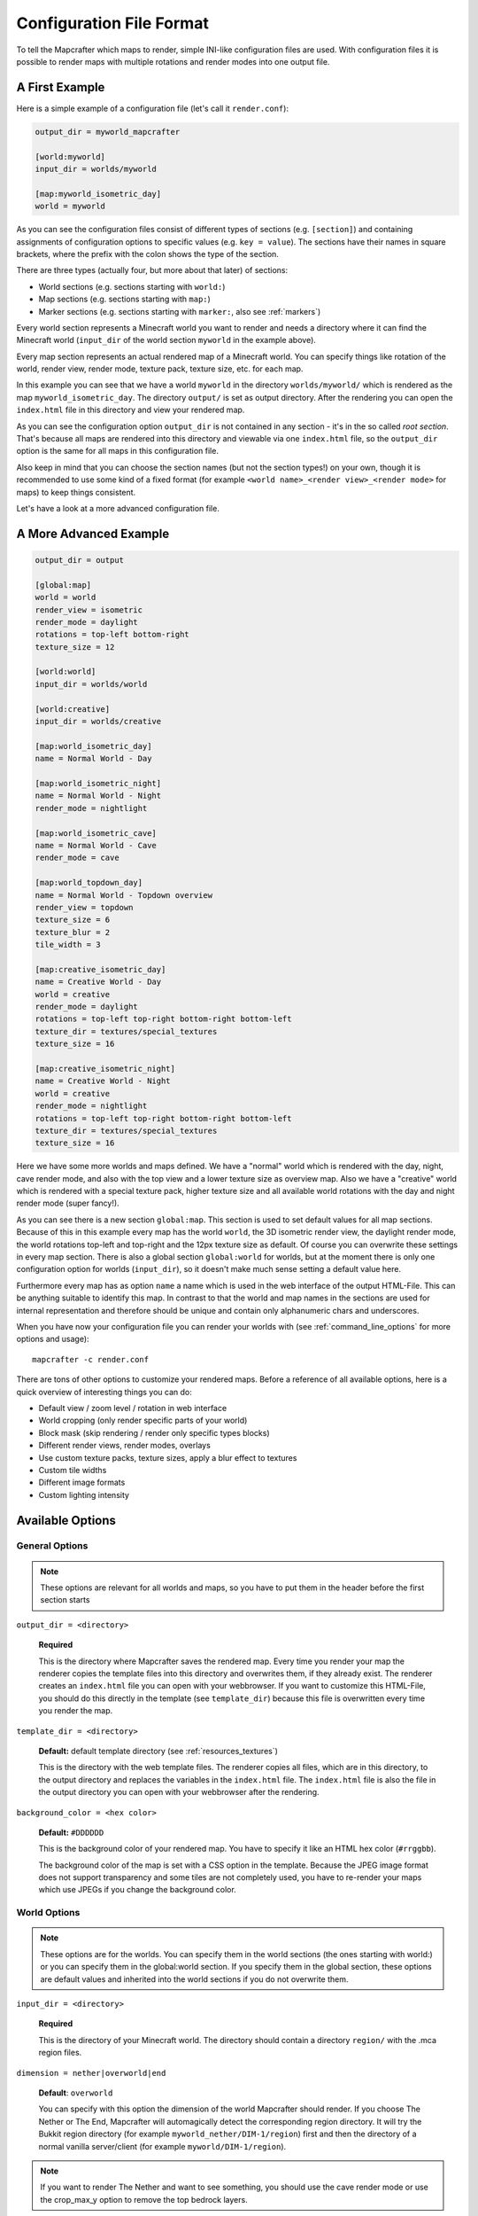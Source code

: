 =========================
Configuration File Format
=========================

To tell the Mapcrafter which maps to render, simple INI-like configuration
files are used. With configuration files it is possible to render maps with
multiple rotations and render modes into one output file. 

A First Example
===============

Here is a simple example of a configuration file (let's call it ``render.conf``):

.. code-block:: ini

    output_dir = myworld_mapcrafter

    [world:myworld]
    input_dir = worlds/myworld

    [map:myworld_isometric_day]
    world = myworld

As you can see the configuration files consist of different types of sections
(e.g. ``[section]``) and containing assignments of configuration options to
specific values (e.g. ``key = value``).  The sections have their names in
square brackets, where the prefix with the colon shows the type of the section.

There are three types (actually four, but more about that later) of sections:

* World sections (e.g. sections starting with ``world:``)
* Map sections (e.g. sections starting with ``map:``)
* Marker sections (e.g. sections starting with ``marker:``, also see :ref:`markers`)

Every world section represents a Minecraft world you want to render and needs a
directory where it can find the Minecraft world (``input_dir`` of the world
section ``myworld`` in the example above).

Every map section represents an actual rendered map of a Minecraft world. You
can specify things like rotation of the world, render view, render mode, texture
pack, texture size, etc. for each map.

In this example you can see that we have a world ``myworld`` in the directory
``worlds/myworld/`` which is rendered as the map ``myworld_isometric_day``.  The
directory ``output/`` is set as output directory. After the rendering you can
open the ``index.html`` file in this directory and view your rendered map.

As you can see the configuration option ``output_dir`` is not contained in any
section - it's in the so called *root section*. That's because all maps are
rendered into this directory and viewable via one ``index.html`` file, so the
``output_dir`` option is the same for all maps in this configuration file.

Also keep in mind that you can choose the section names (but not the section
types!) on your own, though it is recommended to use some kind of a fixed
format (for example ``<world name>_<render view>_<render mode>`` for maps) to
keep things consistent.

Let's have a look at a more advanced configuration file.

A More Advanced Example
=======================

.. code-block:: ini

    output_dir = output
    
    [global:map]
    world = world
    render_view = isometric
    render_mode = daylight
    rotations = top-left bottom-right
    texture_size = 12
    
    [world:world]
    input_dir = worlds/world
    
    [world:creative]
    input_dir = worlds/creative
    
    [map:world_isometric_day]
    name = Normal World - Day
    
    [map:world_isometric_night]
    name = Normal World - Night
    render_mode = nightlight
    
    [map:world_isometric_cave]
    name = Normal World - Cave
    render_mode = cave

    [map:world_topdown_day]
    name = Normal World - Topdown overview
    render_view = topdown
    texture_size = 6
    texture_blur = 2
    tile_width = 3
    
    [map:creative_isometric_day]
    name = Creative World - Day
    world = creative
    render_mode = daylight
    rotations = top-left top-right bottom-right bottom-left
    texture_dir = textures/special_textures
    texture_size = 16
    
    [map:creative_isometric_night]
    name = Creative World - Night
    world = creative
    render_mode = nightlight
    rotations = top-left top-right bottom-right bottom-left
    texture_dir = textures/special_textures
    texture_size = 16

Here we have some more worlds and maps defined. We have a "normal" world which
is rendered with the day, night, cave render mode, and also with the top view
and a lower texture size as overview map. Also we have a "creative" world which
is rendered with a special texture pack, higher texture size and all available
world rotations with the day and night render mode (super fancy!).

As you can see there is a new section ``global:map``. This section is used to
set default values for all map sections. Because of this in this example every
map has the world ``world``, the 3D isometric render view, the daylight render
mode, the world rotations top-left and top-right and the 12px texture size as
default. Of course you can overwrite these settings in every map section.  There
is also a global section ``global:world`` for worlds, but at the moment there is
only one configuration option for worlds (``input_dir``), so it doesn't make
much sense setting a default value here.

Furthermore every map has as option ``name`` a name which is used in the web
interface of the output HTML-File. This can be anything suitable to identify
this map. In contrast to that the world and map names in the sections are used
for internal representation and therefore should be unique and contain only
alphanumeric chars and underscores.

When you have now your configuration file you can render your worlds with (see
:ref:`command_line_options` for more options and usage)::

    mapcrafter -c render.conf

There are tons of other options to customize your rendered maps. Before a
reference of all available options, here is a quick overview of interesting
things you can do:

* Default view / zoom level / rotation in web interface
* World cropping (only render specific parts of your world)
* Block mask (skip rendering / render only specific types blocks)
* Different render views, render modes, overlays
* Use custom texture packs, texture sizes, apply a blur effect to textures
* Custom tile widths
* Different image formats
* Custom lighting intensity

Available Options
=================

General Options
---------------

.. note::

    These options are relevant for all worlds and maps, so you have to put them
    in the header before the first section starts

``output_dir = <directory>``

    **Required**

    This is the directory where Mapcrafter saves the rendered map. Every time
    you render your map the renderer copies the template files into this
    directory and overwrites them, if they already exist. The renderer creates
    an ``index.html`` file you can open with your webbrowser. If you want to
    customize this HTML-File, you should do this directly in the template (see
    ``template_dir``) because this file is overwritten every time you render
    the map.

``template_dir = <directory>``

    **Default:** default template directory (see :ref:`resources_textures`)

    This is the directory with the web template files. The renderer copies all
    files, which are in this directory, to the output directory and replaces
    the variables in the ``index.html`` file. The ``index.html`` file is also
    the file in the output directory you can open with your webbrowser after
    the rendering.

``background_color = <hex color>``

    **Default:** ``#DDDDDD``

    This is the background color of your rendered map. You have to specify
    it like an HTML hex color (``#rrggbb``).
    
    The background color of the map is set with a CSS option in the template.
    Because the JPEG image format does not support transparency and some tiles
    are not completely used, you have to re-render your maps which use JPEGs
    if you change the background color.

World Options
-------------

.. note::

    These options are for the worlds. You can specify them in the world
    sections (the ones starting with world:) or you can specify them in the
    global:world section.  If you specify them in the global section, these
    options are default values and inherited into the world sections if you do
    not overwrite them.

``input_dir = <directory>``

    **Required**

    This is the directory of your Minecraft world. The directory should contain
    a directory ``region/`` with the .mca region files.

``dimension = nether|overworld|end``

    **Default**: ``overworld``
    
    You can specify with this option the dimension of the world Mapcrafter should render.
    If you choose The Nether or The End, Mapcrafter will automagically detect the
    corresponding region directory. It will try the Bukkit region directory
    (for example ``myworld_nether/DIM-1/region``) first and then the directory of a normal
    vanilla server/client (for example ``myworld/DIM-1/region``).

.. note::

    If you want to render The Nether and want to see something, you should use the cave
    render mode or use the crop_max_y option to remove the top bedrock layers.

``world_name = <name>``

    **Default**: ``<name of the world section>``
    
    This is another name of the world, the name of the world the server uses.
    You don't usually need to specify this manually unless your server uses different
    world names and you want to use the mapcrafter-playermarkers script.

``default_view = <x>,<z>,<y>``

    **Default**: Center of the map
    
    You can specify the default center of the map with this option. Just specify a
    position in your Minecraft world you want as center when you open the map.

``default_zoom = <zoomlevel>``

    **Default**: ``0``
    
    This is the default zoom level shown when you open the map. The default zoom level
    is 0 (completely zoomed out) and the maximum zoom level (completely zoomed in) is the 
    one Mapcrafter shows when rendering your map.

``default_rotation = top-left|top-right|bottom-right|bottom-left``

    **Default**: First available rotation of the map
    
    This is the default rotation shown when you open the map. You can specify one of the 
    four available rotations. If a map doesn't have this rotation, the first available
    rotation will be shown. 

By using the following options you can crop your world and render only 
a specific part of it. With these two options you can skip blocks above or
below a specific level:

``crop_min_y = <number>``

    **Default:** -infinity

    This is the minimum y-coordinate of blocks Mapcrafter will render.

``crop_max_y = <number>``

    **Default:** infinity

    This is the maximum y-coordinate of blocks Mapcrafter will render.

Furthermore there are two different types of world cropping:

1. Rectangular cropping:

  * You can specify limits for the x- and z-coordinates.
    The renderer will render only blocks contained in these boundaries.
    You can use the following options whereas all options are optional
    and default to infinite (or -infinite for minimum limits):
    
    * ``crop_min_x`` (minimum limit of x-coordinate)
    * ``crop_max_x`` (maximum limit of x-coordinate)
    * ``crop_min_z`` (minimum limit of z-coordinate)
    * ``crop_max_z`` (maximum limit of z-coordinate)

2. Circular cropping:

  * You can specify a block position as center and a radius.
    The renderer will render only blocks contained in this circle:
    
    * ``crop_center_x`` (**required**, x-coordinate of the center)
    * ``crop_center_z`` (**required**, z-coordinate of the center)
    * ``crop_radius`` (**required**, radius of the circle)

.. note::

    The renderer automatically centers circular cropped worlds and rectangular
    cropped worlds which have all four limits specified so the maximum
    zoom level of the rendered map does not unnecessarily become as high as 
    the original map. 
    
    Changing the center of an already rendered map is complicated and 
    therefore not supported by the renderer. Due to that you should 
    completely rerender the map when you want to change the boundaries of 
    a cropped world. This also means that you should delete the already 
    rendered map (delete <output_dir>/<map_name>).

The provided options for world cropping are very versatile as you can see
with the next two options:

``crop_unpopulated_chunks = true|false``

    **Default:** ``false``
    
    If you are bored of the chunks with unpopulated terrain at the edges of
    your world, e.g. no trees, ores and other structures, you can skip rendering
    them with this option. If you are afraid someone might use this to find
    rare ores such as Diamond or Emerald, you should not enable this option.

``block_mask = <block mask>``

    **Default:** *show all blocks*
    
    With the block mask option it is possible to hide or shown only specific blocks.
    The block mask is a space separated list of block groups you want to 
    hide/show. If a ``!`` precedes a block group, all blocks of this block group are
    hidden, otherwise they are shown. Per default, all blocks are shown.
    Possible block groups are:
    
    * All blocks:
      
      * ``*``
    
    * A single block (independent of block data):
      
      * ``[blockid]``
    
    * A single block with specific block data:
      
      * ``[blockid]:[blockdata]``
    
    * A range of blocks:
      
      * ``[blockid1]-[blockid2]``
    
    * All blocks with a specific id and ``(block data & bitmask) == specified data``:
      
      * ``[blockid]:[blockdata]b[bitmask]``
    
    For example:
    
    * Hide all blocks except blocks with id 1,7,8,9 or id 3 / data 2:
    
      * ``!* 1 3:2 7-9``
    
    * Show all blocks except jungle wood and jungle leaves:
    
      * ``!17:3b3 !18:3b3``
      * Jungle wood and jungle leaves have id 17 and 18 and use data value 3 for first two bits (bitmask 3 = 0b11)
      * other bits are used otherwise -> ignore all those bits


Map Options
-----------

.. note::

    These options are for the maps. You can specify them in the map sections
    (the ones starting with map:) or you can specify them in the global:map
    section.  If you specify them in the global section, these options are
    default values and inherited into the map sections if you do not overwrite
    them.

``name = <name>``

    **Default:** ``<name of the section>``

    This is the name for the rendered map. You will see this name in the output
    file, so you should use here an human-readable name. The belonging
    configuration section to this map has also a name (in square brackets).
    Since the name of the section is used for internal representation, the name
    of the section should be unique and you should only use alphanumeric chars.

``render_view = isometric|topdown``

    **Default:** ``isometric``

    This is the view that your world is rendered from. You can choose from
    different render views:

    ``isometric``
      A 3D isometric view looking at north-east, north-west, south-west or 
      south-east (depending on the rotation of the world).
    ``topdown``
      A simple 2D top view.

``render_mode = plain|daylight|nightlight|cave``
	
    **Default:** ``daylight``

    This is the render mode to use when rendering the world. Possible
    render modes are:

    ``plain``
        Plain render mode without lighting or other special magic.
    ``daylight``
        Renders the world with lighting.
    ``nightlight``
        Like ``daylight``, but renders at night.
    ``cave``
        Renders only caves and colors blocks depending on their height 
        to make them easier to recognize.

.. note::

    The old option name ``rendermode`` is still available, but deprecated.
    Therefore you can still use it in old configuration files, but Mapcrafter
    will show a warning.

``overlay = slime|spawnday|spawnnight``

    **Default:** ``none``

    Additionally to a render mode, you can specify an overlay. An overlay is a
    special render mode that is rendered on top of your map and the selected
    render mode. The following overlays are used to show some interesting
    additional data extracted from the Minecraft world data:

    ``none``
      Empty overlay.
    ``slime``
      Highlights the chunks where slimes can spawn.
    ``spawnday``
      Shows where monsters can spawn at day.
    ``spawnnight``
      Shows where monsters can spawn at night.

    At the moment there is only one overlay per map section allowed because the overlay
    is rendered just like a render mode on top of the world. If you want to render
    multiple overlays, you need multiple map sections. This behavior might change in
    future Mapcrafter versions so you will be able to dynamically switch multiple
    overlays on and off in the web interface.

``rotations = [top-left] [top-right] [bottom-right] [bottom-left]``

    **Default:** ``top-left``

    This is a list of directions to render the world from. You can rotate the
    world by n*90 degrees. Later in the output file you can interactively
    rotate your world. Possible values for this space-separated list are:
    ``top-left``, ``top-right``, ``bottom-right``, ``bottom-left``. 

    Top left means that north is on the top left side on the map (same thing
    for other directions).

``texture_dir = <directory>``

    **Default:** default texture directory (see :ref:`resources_textures`)

    This is the directory with the Minecraft Texture files.  The renderer works
    with the Minecraft 1.6 resource pack file format. You need here: 

    * directory ``chest/`` with normal.png, normal_double.png and ender.png 
    * directory ``colormap/`` with foliage.png and grass.png 
    * directory ``blocks/`` from your texture pack
    * endportal.png

    See also :ref:`resources_textures` to see how to get these files.

``texture_size = <number>``

    **Default:** ``12``

    This is the size (in pixels) of the block textures. The default texture
    size is 12px (16px is the size of the default Minecraft Textures).

    The size of a tile is ``32 * texture_size``, so the higher the texture
    size, the more image data the renderer has to process. If you want a high
    detail, use texture size 16, but texture size 12 looks still good and is
    faster to render.

``texture_blur = <number>``

    **Default:** ``0``

    You can apply a simple blur filter with a radius of ``<number>`` pixels to
    the texture images. This might be useful if you are using a very low texture
    size because areas with their blocks sometimes look a bit "tiled".

``water_opacity = <number>``

    **Default:** ``1.0``

    With a factor from 0.0 to 1.0 you can modify the opacity of the used water texture
    before your map is rendered. 0 means that it is completely transparent and 1 means
    that the original opacity of the texture is kept. Also have a look at the
    ``lighting_water_intensity`` option.

.. note::

    Don't actually set the water opacity to 0.0, that's a bad idea regarding performance.
    If you don't want to render water, have a look at the ``block_mask`` option.

``tile_width = <number>``

    **Default:** ``1``

    This is a factor that is applied to the tile size. Every (square) tile is
    usually one chunk wide, but you can increase that size. The wider a tile
    is, the more blocks it contains and the longer it takes to render a tile,
    but the less tiles are to render overall and the less overhead there is
    when writing the tile images. Use this if your texture size is small and
    you want to prevent that a lot of very small tiles are rendered.

``image_format = png|jpeg``

    **Default:** ``png``
    
    This is the image format the renderer uses for the tile images.
    You can render your maps to PNGs or to JPEGs. PNGs are losless, 
    JPEGs are faster to write and need less disk space. Also consider
    the ``png_indexed`` and ``jpeg_quality`` options.

``png_indexed = true|false``

    **Default:** ``false``

    With this option you can make the renderer write indexed PNGs. Indexed PNGs
    are using a color table with 256 colors (which is usually enough for this
    kind of images) instead of writing the RGBA values for every pixel. Like
    using JPEGs, this is another way of drastically reducing the needed disk
    space of the rendered images.

``jpeg_quality = <number between 0 and 100>``

    **Default:** ``85``
    
    This is the quality to use for the JPEGs. It should be a number
    between 0 and 100, where 0 is the worst quality which needs the least disk space
    and 100 is the best quality which needs the most disk space.

``lighting_intensity = <number>``

    **Default:** ``1.0``
    
    This is the lighting intensity, i.e. the strength the renderer applies the
    lighting to the rendered map. You can specify a value from 0.0 to 1.0, 
    where 1.0 means full lighting and 0.0 means no lighting.

``lighting_water_intensity = <number>``

    **Default:** ``1.0``

    This is like the normal lighting intensity option, but used for blocks that are under
    water. Usually the effect of opaque looking deep water is created by rendering just
    the top water layer and then applying the lighting effect on the (dark) floor of the
    water. By decreasing the lighting intensity for blocks under water you can make the
    water look "more transparent". Use this option together with the ``water_opacity``
    option. You might have to play around with this to find a configuration that you like.
    For me ``water_opacity=0.75`` and ``lighting_water_intensity=0.6`` didn't look bad.

``render_unknown_blocks = true|false``

    **Default:** ``false``

    With this option the renderer renders unknown blocks as red blocks (for
    debugging purposes).

``render_leaves_transparent = true|false``

    **Default:** ``true``

    You can specifiy this to use the transparent leaf textures instead of the
    opaque textures. Using transparent leaf textures can make the renderer a
    bit slower because the renderer also has to scan the blocks after the
    leaves to the ground.

``render_biomes = true|false``

    **Default:** ``true``

    This setting makes the renderer to use the original biome colors for blocks
    like grass and leaves. 

..
    At the moment the renderer does not use the biome colors for water because
    the renderer preblits the water blocks (which is a great performance
    improvement) and it is not very easy to preblit all biome color variants.
    And also, there is not a big difference with different water colors.

``use_image_mtimes = true|false``

    **Default:** ``true``

    This setting specifies the way the renderer should check if tiles 
    are required when rendering incremental. Different behaviors are:

    Use the tile image modification times (``true``):
        The renderer checks the modification times of the already rendered 
        tile images.  All tiles whoose chunk timestamps are newer than
        this modification time are required.
    Use the time of the last rendering (``false``):
        The renderer saves the time of the last rendering.  All tiles
        whoose chunk timestamps are newer than this last-render-time are
        required.

.. _config_marker_options:

Marker Options
--------------

.. note::

    These options are for the marker groups. You can specify them in the marker
    sections (the ones starting with marker:) or you can specify them in the 
    global:marker section.  If you specify them in the global section, these
    options are default values and inherited into the marker sections if you 
    do not overwrite them.

``name = <name>``

    **Default:** *Name of the section*
    
    This is the name of the marker group. You can use a human-readable
    name since this name is displayed in the webinterface.

``prefix = <prefix>``

    **Default:** *Empty*
    
    This is the prefix a sign must have to be recognized as marker
    of this marker group. Example: If you choose ``[home]`` as prefix,
    all signs whose text starts with ``[home]`` are displayed as markers
    of this group.

``postfix = <postfix>``

    **Default:** *Empty*
    
    This is the postfix a sign must have to be recognized as marker
    of this marker group.

.. note::

    Note that prefix and postfix may not overlap in the text sign to be
    matched. Example: If you have prefix ``foo`` and postfix ``oo bar`` and
    your sign text says ``foo bar``, it won't be matched. A sign with text
    ``foo ooaoo bar`` would be matched.

``title_format = <format>``

    **Default:** ``%(text)``
    
    You can change the title used for markers (the name shown when you 
    hover over a marker) by using different placeholders:
    
    =============== =======
    Placeholder     Meaning
    =============== =======
    ``%(text)``     Complete text of the sign without the prefix/postfix.
    ``%(prefix)``   Configured prefix of this marker group.
    ``%(postfix)``  Configured postfix of this marker group.
    ``%(textp)``    Complete text of the sign with the prefix/postfix.
    ``%(line1)``    First line of the sign.
    ``%(line2)``    Second line of the sign.
    ``%(line3)``    Third line of the sign.
    ``%(line4)``    Fourth line of the sign.
    ``%(x)``        X coordinate of the sign position.
    ``%(z)``        Z coordinate of the sign position.
    ``%(y)``        Y coordinate of the sign position.
    =============== =======
    
    The title of markers defaults to the text (without the prefix/postfix) of 
    the belonging sign, e.g. the placeholder ``%(text)``.
    
    You can use different placeholders and other text in this format
    string as well, for example ``Marker at x=%(x), y=%(y), z=%(z): %(text)``.

``text_format = <format>``

    **Default:** *Format of the title*
    
    You can change the text shown in the marker popup windows as well.
    You can use the same placeholders you can use for the marker title.

``icon = <icon>``

    **Default:** *Default Leaflet marker icon*

    This is the icon used for the markers of this marker group. You
    do not necessarily need to specify a custom icon, you can also
    use the default icon.
    
    You can put your own icons into the ``static/markers/`` directory
    of your template directory. Then you only need to specify the
    filename of the icon, the path ``static/markers/`` is automatically
    prepended. You should also specify the size of your custom icon.

``icon_size = <size>``

    **Default:** ``[24, 24]``

    This is the size of your icon. Specify it like ``[width, height]``.
    The icon size defaults to 24x24 pixels.

``match_empty = true|false``

    **Default:** ``false``
    
    This option specifies whether empty signs can be matched as markers.
    You have to set this to ``true`` if you set the prefix to an empty
    string to show all remaining unmatched signs as markers and if you
    want to show even empty signs as markers.

``show_default = true|false``

    **Default:** ``true``
    
    With this option you can hide a marker group in the web interface by
    default.
